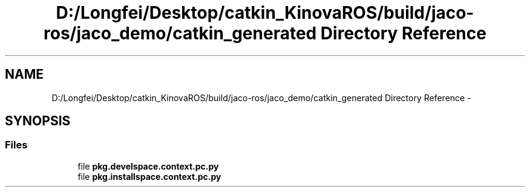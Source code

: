 .TH "D:/Longfei/Desktop/catkin_KinovaROS/build/jaco-ros/jaco_demo/catkin_generated Directory Reference" 3 "Thu Mar 3 2016" "Version 1.0.1" "Kinova-ROS" \" -*- nroff -*-
.ad l
.nh
.SH NAME
D:/Longfei/Desktop/catkin_KinovaROS/build/jaco-ros/jaco_demo/catkin_generated Directory Reference \- 
.SH SYNOPSIS
.br
.PP
.SS "Files"

.in +1c
.ti -1c
.RI "file \fBpkg\&.develspace\&.context\&.pc\&.py\fP"
.br
.ti -1c
.RI "file \fBpkg\&.installspace\&.context\&.pc\&.py\fP"
.br
.in -1c
